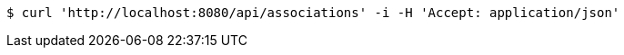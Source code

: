 [source,bash]
----
$ curl 'http://localhost:8080/api/associations' -i -H 'Accept: application/json'
----